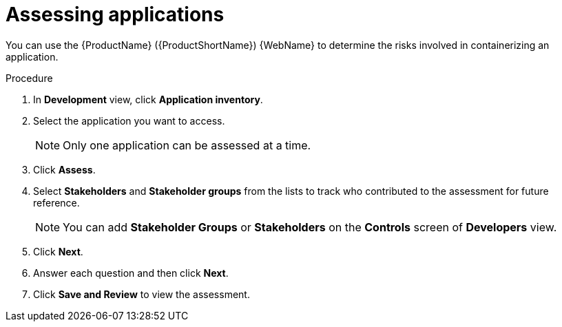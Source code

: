 // Module included in the following assemblies:
//
// * docs/web-console-guide/master.adoc

:_content-type: PROCEDURE
[id="mta-web-assessing-apps_{context}"]
= Assessing applications

You can use the {ProductName} ({ProductShortName}) {WebName} to determine the risks involved in containerizing an application.

.Procedure

. In *Development* view, click *Application inventory*.
+
// ![](/Tackle2/AppAssessAnalyze/AnalysisSelect.png)
. Select the application you want to access.
+
[NOTE]
====
Only one application can be assessed at a time.
====
. Click  *Assess*.
+
// ![](/Tackle2/AppAssessAnalyze/AssessDetails.png)

. Select *Stakeholders* and *Stakeholder groups* from the lists to track who contributed to the assessment for future reference.
+
[NOTE]
====
You can add *Stakeholder Groups* or *Stakeholders* on the *Controls* screen of *Developers* view.
====
. Click *Next*.
. Answer each question and then click *Next*.
. Click *Save and Review* to view the assessment.
